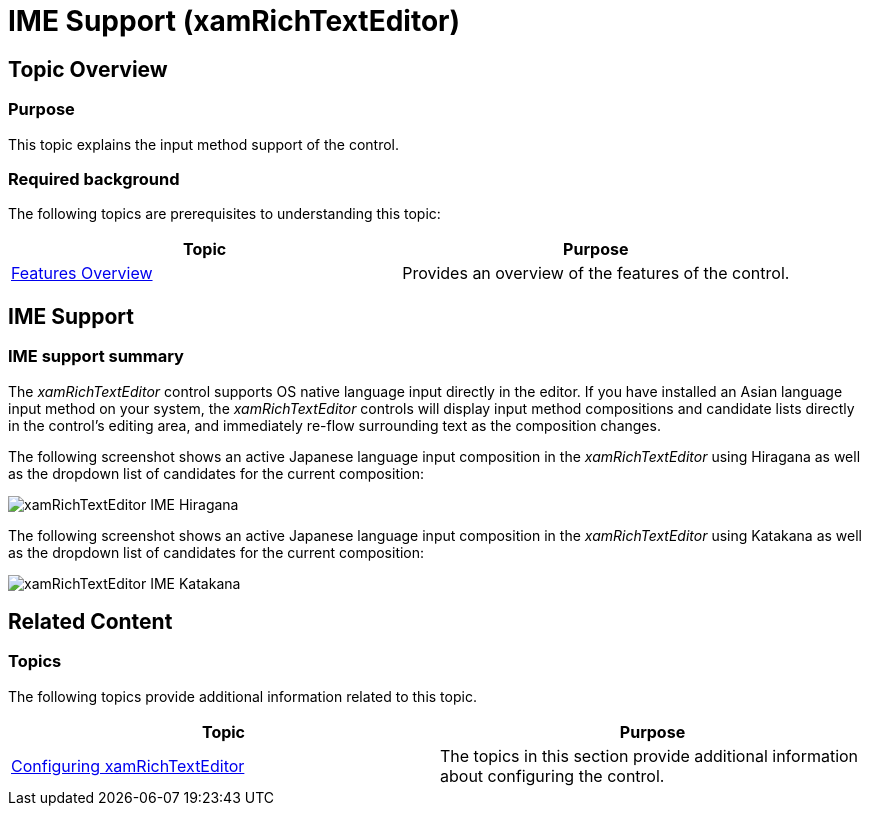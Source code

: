 ﻿////

|metadata|
{
    "name": "xamrichtexteditor-ime-support",
    "tags": ["Localization"],
    "controlName": ["xamRichTextEditor"],
    "guid": "75e54d25-d853-49e2-a33c-9c3738dbd8ce",  
    "buildFlags": [],
    "createdOn": "2016-05-25T18:21:58.58131Z"
}
|metadata|
////

= IME Support (xamRichTextEditor)

== Topic Overview

=== Purpose

This topic explains the input method support of the control.

=== Required background

The following topics are prerequisites to understanding this topic:

[options="header", cols="a,a"]
|====
|Topic|Purpose

| link:xamrichtexteditor-features-overview.html[Features Overview]
|Provides an overview of the features of the control.

|====

== IME Support

=== IME support summary

The  _xamRichTextEditor_   control supports OS native language input directly in the editor. If you have installed an Asian language input method on your system, the  _xamRichTextEditor_   controls will display input method compositions and candidate lists directly in the control’s editing area, and immediately re-flow surrounding text as the composition changes.

The following screenshot shows an active Japanese language input composition in the  _xamRichTextEditor_   using Hiragana as well as the dropdown list of candidates for the current composition:

image::images/xamRichTextEditor_IME_Hiragana.png[]

The following screenshot shows an active Japanese language input composition in the  _xamRichTextEditor_   using Katakana as well as the dropdown list of candidates for the current composition:

image::images/xamRichTextEditor_IME_Katakana.png[]

== Related Content

=== Topics

The following topics provide additional information related to this topic.

[options="header", cols="a,a"]
|====
|Topic|Purpose

| link:xamrichtexteditor-configuring-xamrichtexteditor.html[Configuring xamRichTextEditor]
|The topics in this section provide additional information about configuring the control.

|====